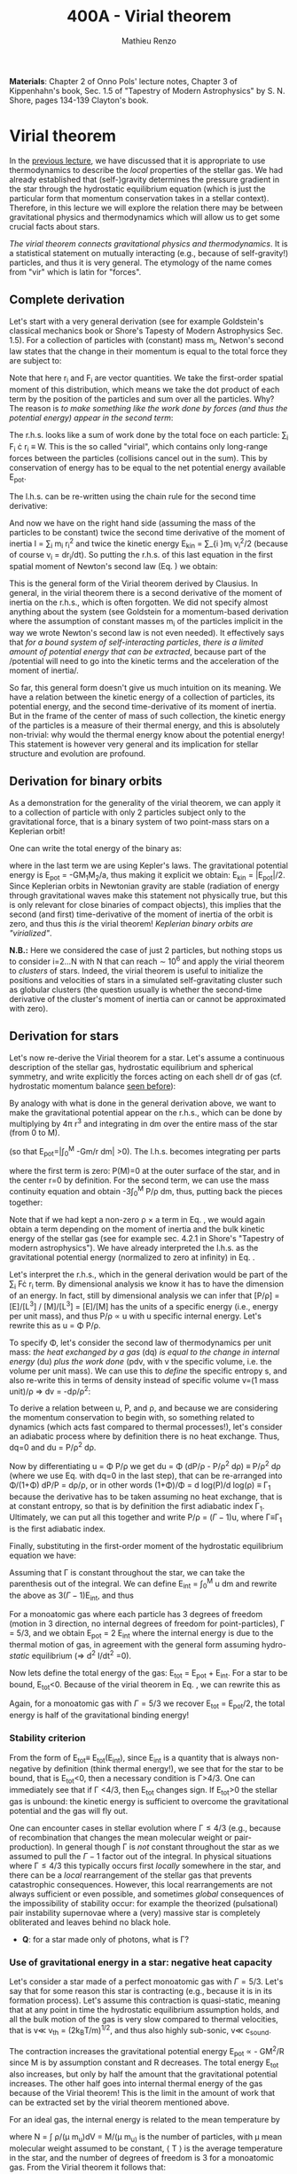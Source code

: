 #+title: 400A - Virial theorem
#+author: Mathieu Renzo
#+email: mrenzo@arizona.edu

*Materials*: Chapter 2 of Onno Pols' lecture notes, Chapter 3 of
Kippenhahn's book, Sec. 1.5 of "Tapestry of Modern Astrophysics" by S.
N. Shore, pages 134-139 Clayton's book.

* Virial theorem
In the [[./notes-lecture-EOS1.org][previous lecture]], we have discussed that it is appropriate to
use thermodynamics to describe the /local/ properties of the stellar
gas. We had already established that (self-)gravity determines the
pressure gradient in the star through the hydrostatic equilibrium
equation (which is just the particular form that momentum conservation
takes in a stellar context). Therefore, in this lecture we will
explore the relation there may be between gravitational physics and
thermodynamics which will allow us to get some crucial facts about
stars.

/The virial theorem connects gravitational physics and thermodynamics/.
It is a statistical statement on mutually interacting (e.g., because
of self-gravity!) particles, and thus it is very general. The
etymology of the name comes from "vir" which is latin for "forces".

** Complete derivation
Let's start with a very general derivation (see for example
Goldstein's classical mechanics book or Shore's Tapesty of Modern
Astrophysics Sec. 1.5). For a collection of particles with (constant)
mass m_{i}, Netwon's second law states that the change in their momentum
is equal to the total force they are subject to:

#+begin_latex
\begin{equation}
 m_{i} \ddot{r_{i}} = F_{i} \ \, .
\end{equation}
#+end_latex

Note that here r_{i} and F_{i} are vector quantities. We take the
first-order spatial moment of this distribution, which means we take
the dot product of each term by the position of the particles and sum
over all the particles. Why? The reason is /to make something like the
work done by forces (and thus the potential energy) appear in the second term/:

#+begin_latex
\begin{equation}\label{eq:first_moment_second_law}
\sum_{i} m_{i}\ddot{r_{i}} \cdot r_{i} = \sum_{i} F_{i} \cdot r_{i}
\end{equation}
#+end_latex

The r.h.s. looks like a sum of work done by the total foce on each
particle: \sum_{i} F_{i} \cdot r_{i} \equiv W. This is the so called "virial",
which contains only long-range forces between the particles
(collisions cancel out in the sum). This by conservation of energy
has to be equal to the net potential energy available E_{pot}.

The l.h.s. can be re-written using the chain rule for the second time
derivative:

#+begin_latex
\begin{equation}
\sum_{i} m_{i}\ddot{r_{i}} \cdot r_{i}  = \sum_{i} \frac{1}{2} m_{i} \frac{d^{2}}{dt^{2}}r_{i}^{2} - \sum_{i} m_{i} \cdot \dot{r_{i}}^{2}
\end{equation}
#+end_latex

And now we have on the right hand side (assuming the mass of the
particles to be constant) twice the second time derivative of the
moment of inertia I = \sum_{i} m_{i} r_{i}^{2} and twice the kinetic energy E_{kin} = \sum_{i
}m_{i} v_{i}^{2}/2 (because of course v_{i} = dr_{i}/dt). So putting the r.h.s. of
this last equation in the first spatial moment of Newton's second law
(Eq. \ref{eq:first_moment_second_law}) we obtain:

#+begin_latex
\begin{equation}
 2\mathrm{E}_\mathrm{kin}+\mathrm{E}_\mathrm{pot} = \frac{1}{2}\ddot{I}
\end{equation}
#+end_latex

This is the general form of the Virial theorem derived by Clausius. In
general, in the virial theorem there is a second derivative of the
moment of inertia on the r.h.s., which is often forgotten. We did not
specify almost anything about the system (see Goldstein for a
momentum-based derivation where the assumption of constant masses m_{i}
of the particles implicit in the way we wrote Newton's second law is
not even needed). It effectively says that /for a bound system of
self-interacting particles/, /there is a limited amount of potential
energy that can be extracted/, because part of the /potential will need
to go into the kinetic terms and the acceleration of the moment of
inertia/.

So far, this general form doesn't give us much intuition on its
meaning. We have a relation between the kinetic energy of a collection
of particles, its potential energy, and the second time-derivative of
its moment of inertia. But in the frame of the center of mass of such
collection, the kinetic energy of the particles is a measure of their
thermal energy, and this is absolutely non-trivial: why would the
thermal energy know about the potential energy! This statement is
however very general and its implication for stellar structure and
evolution are profound.

** Derivation for binary orbits

As a demonstration for the generality of the virial theorem, we can
apply it to a collection of particle with only 2 particles subject
only to the gravitational force, that is a binary system of two
point-mass stars on a Keplerian orbit!

One can write the total energy of the binary as:

#+begin_latex
\begin{equation}
E_\mathrm{tot} = \mathrm{E_\mathrm{kin}}_{1} + \mathrm{E_\mathrm{kin}}_{2} + \mathrm{E}_\mathrm{pot} \equiv \mathrm{E_\mathrm{kin}} + \mathrm{E}_\mathrm{pot}  \equiv -\frac{GM_{1}M_{2}}{2a}  \ \ ,
\end{equation}
#+end_latex
where in the last term we are using Kepler's laws. The gravitational
potential energy is E_{pot} = -GM_{1}M_{2}/a, thus making it explicit we
obtain: E_{kin} = |E_{pot}|/2. Since Keplerian orbits in Newtonian gravity
are stable (radiation of energy through gravitational waves make this
statement not physically true, but this is only relevant for close
binaries of compact objects), this implies that the second (and first)
time-derivative of the moment of inertia of the orbit is zero, and
thus this /is/ the virial theorem! /Keplerian binary orbits are
"virialized"/.

*N.B.:* Here we considered the case of just 2 particles, but nothing
stops us to consider i=2...N with N that can reach \sim 10^{6} and apply the
virial theorem to /clusters/ of stars. Indeed, the virial theorem is
useful to initialize the positions and velocities of stars in a
simulated self-gravitating cluster such as globular clusters (the
question usually is whether the second-time derivative of the
cluster's moment of inertia can or cannot be approximated with zero).

** Derivation for stars
Let's now re-derive the Virial theorem for a star. Let's assume a
continuous description of the stellar gas, hydrostatic equilibrium and
spherical symmetry, and write explicitly the forces acting on each
shell dr of gas (cf. hydrostatic momentum balance [[file:notes-lecture-HSE.org::*Combining the two][seen before]]):

#+begin_latex
\begin{equation}\label{eq:HSE}
\frac{dP}{dm} = -\frac{Gm}{4\pi r^{4}}
\end{equation}
#+end_latex

By analogy with what is done in the general derivation above, we want
to make the gravitational potential appear on the r.h.s., which can be
done by multiplying by 4\pi r^{3} and integrating in dm over the entire
mass of the star (from 0 to M).

#+begin_latex
\begin{equation}\label{eq:pot}
\int_{0}^{M} -\frac{Gm}{4\pi r^{4}} \times 4\pi r^{3} dm  = \int_{0}^{M} -\frac{Gm}{r}dm \equiv - \mathrm{E}_\mathrm{pot} \ \ .
\end{equation}
#+end_latex
(so that E_{pot}=|\int_{0}^{M} -Gm/r dm| >0). The l.h.s. becomes integrating per parts

#+begin_latex
\begin{equation}
\int_{0}^{M} \frac{dP}{dm} 4\pi r^{3} dm = \left[ 4\pi r^{3}P \right]^{M}_{0}- 3\int_{0}^{M}4\pi r^{2} \frac{\partial r}{\partial m} Pdm \ \ ,
\end{equation}
#+end_latex
where the first term is zero: P(M)=0 at the outer surface of the star,
and in the center r=0 by definition. For the second term, we can use
the mass continuity equation and obtain -3\int_{0}^{M} P/\rho dm, thus, putting
back the pieces together:

#+begin_latex
\begin{equation}
\int_{0}^{M }\frac{Gmdm}{r} = 3\int_{0}^{M} \frac{P}{\rho} dm \ \ .
\end{equation}
#+end_latex
Note that if we had kept a non-zero \rho \times a term in Eq. \ref{eq:HSE}, we
would again obtain a term depending on the moment of inertia and the
bulk kinetic energy of the stellar gas (see for example sec. 4.2.1 in
Shore's "Tapestry of modern astrophysics"). We have already
interpreted the l.h.s. as the gravitational potential energy
(normalized to zero at infinity) in Eq. \ref{eq:pot}.

Let's interpret the r.h.s., which in the general derivation would be
part of the \sum_{i} F\cdot r_{i} term. By dimensional analysis we know it has
to have the dimension of an energy. In fact, still by dimensional
analysis we can infer that [P/\rho] = [E]/[L^{3}] / [M]/[L^{3}] = [E]/[M] has
the units of a specific energy (i.e., energy per unit mass), and thus
P/\rho \prop u with u specific internal energy. Let's rewrite this as u = \Phi
P/\rho.

To specify \Phi, let's consider the second law of thermodynamics per unit
mass: /the heat exchanged by a gas/ (dq) /is equal to the change in
internal energy/ (du) /plus the work done/ (pdv, with v the specific
volume, i.e. the volume per unit mass). We can use this to /define/ the
specific entropy s, and also re-write this in terms of density instead
of specific volume v=(1 mass unit)/\rho \Rightarrow dv = -d\rho/\rho^{2}:

#+begin_latex
\begin{equation}\label{eq:second_thermodynamics_law}
dq = Tds = du + Pdv =du -\frac{P}{\rho^{2}}d\rho \ \ ,
\end{equation}
#+end_latex

To derive a relation between u, P, and \rho, and because we are
considering the momentum conservation to begin with, so something
related to dynamics (which acts fast compared to thermal processes!),
let's consider an adiabatic process where by definition there is no
heat exchange. Thus, dq=0 and du = P/\rho^{2} d\rho.

Now by differentiating u = \Phi P/\rho we get du = \Phi (dP/\rho - P/\rho^{2} d\rho)
\equiv P/\rho^{2} d\rho (where we use Eq. \ref{eq:second_thermodynamics_law} with
dq=0 in the last step), that can be re-arranged into \Phi/(1+\Phi) dP/P =
d\rho/\rho, or in other words (1+\Phi)/\Phi = d log(P)/d log(\rho) \equiv \Gamma_{1} because the
derivative has to be taken assuming no heat exchange, that is at
constant entropy, so that is by definition the first adiabatic index
\Gamma_{1}. Ultimately, we can put all this together and write P/\rho = (\Gamma-1)u,
where \Gamma\equiv\Gamma_{1} is the first adiabatic index.

Finally, substituting in the first-order moment of the hydrostatic
equilibrium equation we have:

#+begin_latex
\begin{equation}
3\int_{0}^{M} \frac{P}{\rho} dm = 3\int_{0}^{M} (\Gamma-1)u dm \ \ .
\end{equation}
#+end_latex

Assuming that \Gamma is constant throughout the star, we can take the
parenthesis out of the integral. We can define E_{int} = \int_{0}^{M} u dm
and rewrite the above as 3(\Gamma-1)E_{int}, and thus

#+begin_latex
\begin{equation}\label{eq:virial_star}
- E_\mathrm{pot} = 3(\Gamma-1)E_\mathrm{int}
\end{equation}
#+end_latex

For a monoatomic gas where each particle has 3 degrees of freedom
(motion in 3 direction, no internal degrees of freedom for
point-particles), \Gamma = 5/3, and we obtain E_{pot} = 2 E_{int} where the
internal energy is due to the thermal motion of gas, in agreement with
the general form assuming hydro-/static/ equilibrium (\Rightarrow d^{2} I/dt^{2} =0).

Now lets define the total energy of the gas: E_{tot} = E_{pot} + E_{int}. For a
star to be bound, E_{tot}<0.
Because of the virial theorem in Eq. \ref{eq:virial_star}, we can
rewrite this as

#+begin_latex
\begin{equation}
\mathrm{E}_\mathrm{tot} = \mathrm{E}_\mathrm{pot}\frac{3\Gamma-4}{3(\Gamma-1)} \equiv -(3\Gamma-4)\mathrm{E}_\mathrm{int}\ \ .
\end{equation}
#+end_latex
Again, for a monoatomic gas with \Gamma=5/3 we recover E_{tot} = E_{pot}/2, the
total energy is half of the gravitational binding energy!

*** Stability criterion
From the form of E_{tot}\equiv E_{tot}(E_{int}), since E_{int} is a quantity that
is always non-negative by definition (think thermal energy!), we see
that for the star to be bound, that is E_{tot}<0, then a necessary
condition is \Gamma>4/3. One can immediately see that if \Gamma <4/3, then E_{tot}
changes sign. If E_{tot}>0 the stellar gas is unbound: the kinetic energy
is sufficient to overcome the gravitational potential and the gas will
fly out.

One can encounter cases in stellar evolution where \Gamma\le 4/3 (e.g.,
because of recombination that changes the mean molecular weight or
pair-production). In general though \Gamma is /not/ constant throughout the
star as we assumed to pull the \Gamma-1 factor out of the integral. In
physical situations where \Gamma\leq 4/3 this typically occurs first /locally/
somewhere in the star, and there can be a /local/ rearrangement of the
stellar gas that prevents catastrophic consequences. However, this
local rearrangements are not always sufficient or even possible, and
sometimes /global/ consequences of the impossibility of stability occur:
for example the theorized (pulsational) pair instability supernovae
where a (very) massive star is completely obliterated and leaves
behind no black hole.

:Question:
- *Q*: for a star made only of photons, what is \Gamma?
:end:

*** Use of gravitational energy in a star: negative heat capacity
Let's consider a star made of a perfect monoatomic gas with \Gamma=5/3.
Let's say that for some reason this star is contracting (e.g., because
it is in its formation process). Let's assume this contraction is
quasi-static, meaning that at any point in time the hydrostatic
equilibrium assumption holds, and all the bulk motion of the gas is
very slow compared to thermal velocities, that is v\ll v_{th} = (2k_{B}T/m)^{1/2},
and thus also highly sub-sonic, v\ll c_{sound}.

The contraction increases the gravitational potential energy E_{pot}
\prop - GM^{2}/R since M is by assumption constant and R decreases. The total
energy E_{tot} also increases, but only by half the amount that the
gravitational potential increases. The other half goes into internal
thermal energy of the gas because of the Virial theorem! This is the
limit in the amount of work that can be extracted set by the virial
theorem mentioned above.

For an ideal  gas, the internal energy is related to the
mean temperature by
#+begin_latex
\begin{equation}
E_\mathrm{int} = \frac{\# \mathrm{degrees\ of\ freedom}}{2}Nk_{B}\langle T \rangle
\end{equation}
#+end_latex
where N = \int \rho/(\mu m_{u})dV = M/(\mu m_{u)} is the number of particles, with \mu
mean molecular weight assumed to be constant, \langle T \rangle is the average
temperature in the star, and the number of degrees of freedom is 3 for
a monoatomic gas. From the Virial theorem it follows that:

#+begin_latex
\begin{equation}
E_\mathrm{int} = - \frac{E_\mathrm{pot}}{2} \Rightarrow \frac{3}{2} \frac{M}{\mu m_{u}} k_{B}\langle T \rangle = C \frac{GM^{2}}{R} \ \ ,
\end{equation}
#+end_latex
where C = {\int_{0}^{M} Gmdm/r}/{GM^{2}/R} is a constant of O(1) that depends on
the mass distribution in the star. Thus:
#+begin_latex
\begin{equation}
\langle T \rangle = \frac{2\mu m_{u}}{3} C \frac{GM^{}}{R} \propto \frac{\mu M}{R} \ \ .
\end{equation}
#+end_latex
From this equation, several important facts follow:
- the mean temperature of a star depends only on its mass M and radius R
  (and chemical composition through \mu);
- /as a star contracts/ (R decreases at constant mass M), /the
  temperature must rise/! This, as we will see, governs the evolution
  of stars.
- A self-gravitating collection of particle with finite temperature
  must radiate away energy, thus it will lose energy. This energy
  loss, since E_{tot} = E_{pot}/2 = - CGM^{2}/2R <0 implies that R must
  decrease. But then, \langle T \rangle must increase! This is the "gravothermal"
  collapse of a cloud/star. As thermal energy is lost to radiation at
  the surface, the (average) temperature raises! This is why stars can
  be thought of objects with /negative/ heat capacity: it heats up as it
  loses energy! This is a property typical of self-gravitating systems
  only (stars and gravitationally bound stellar clusters) and because
  of the virial theorem it does not violate energy conservation.
- The gravothermal collapse must go on until either:
  1. an internal energy source, compensating for the surface energy loss kicks in, or
  2. the ideal gas approximation does not hold anymore.
  As we will see, both 1. and 2. occur in nature: 1. is the typical option for
  stars using nuclear fusion as internal energy source to delay the
  collapse, and 2. is what occurs for white dwarfs, where quantum
  mechanical effects stop the collapse.

Thus, /gravity determines the evolution of a star/. It dictates that as
the star loses energy, it heats up. Because of this, at some point
nuclear fusion can occur (as we will discuss later): /stars don't shine
because they burn, stars burn because they shine/. Without the loss of
(internal/thermal) energy by radiation they would not contract,
without contracting they would not reach temperatures high enough to
do nuclear fusion. *The nuclear fusion is a consequence of the fact
that stars shine, and not the cause*. Stars shine as any object with
finite temperature must do.

Internal energy sources such as nuclear fusion ultimately only delay
the gravothermal collapse of the stars until either the ideal gas
approximation does not hold (for white dwarfs) or even nuclear fusion
cannot stop the collapse, and gravity wins, leading to a supernova
explosion and/or the formation of a black hole.

** Kelvin-Helmholtz timescale
This is by definition the timescale it takes a star to radiate away
all its internal energy at a constant rate in absence of any other
energy sources. Note that this is a /global/ timescale for the whole
star!

Let's call L the "luminosity of the star", that is the rate at which
is loses energy from radiating away photons at its surface. Note that
L has the units of power [L] = [E]/[t].

Then by definition:
#+begin_latex
\begin{equation}\label{eq:tau_KH}
\tau_\mathrm{KH} = \frac{\mathrm{E}_\mathrm{int}}{L} \equiv
\frac{\mathrm{E}_\mathrm{pot}}{2L} \simeq \frac{GM^{2}}{2RL} \ \ ,
\end{equation}
#+end_latex
where we have used the virial theorem and set C\simeq1. We can scale all
the quantities to Solar values and obtain:
#+begin_latex
\begin{equation}\label{eq:KH_timescale_scaling}
\tau_{KH} \simeq 1.57 \times 10^{7} \mathrm{years} \times \left(\frac{M}{M_{\odot}}\right)^{2} \left(\frac{R}{R_{\odot}}\right)^{-1 }\left(\frac{L}{L_{\odot}}\right)^{-1} \ \ .
\end{equation}
#+end_latex
Clearly \tau_{KH} \gg \tau_{ff}, and also \gg {human timescales}: it is hard to
get direct observational evidence that stars are in thermal
equilibrium. In fact, the name of this timescale comes from proposals
in the late 19^{th} century by Kelvin and Helmholtz that the Sun may be
out of thermal equilibrium and contracting, meaning it would have a
lifetime of the order of \sim 10 million years -- this was in contrast
with geological evidence (and with the timescale necessary for
Darwinian evolution), leading to a great debate that was ultimately
settled with the discovery of nuclear energy as a potential source of
energy in the 1930s (by primarily Bethe and collaborators), see G.
Shaviv "Life of stars" for a detailed discussion.

:Question:
- *Q*: A star may lose energy also by means other than photons,
  especially neutrinos. If such energy losses are important, how can
  we modify Eq. \ref{eq:tau_KH}?
:end:

* Homework

Using the virial theorem:
- Estimate the average temperature of the Sun and compare it with its
  surface temperature. Is the Sun in global thermal equilibrium? (you
  can assume C\sim1 in the notation used in class/in my notes, or use the
  mass and radius profile from the =MESA-web= model you already computed
  to calculate a more precise value for C)
- Find an order of magnitude (\sim) relation between the average sound
  speed in the star and the escape velocity (assume the star is made
  of ideal gas of temperature \langle T \rangle).
- Demonstrate that if a binary loses instantaneously an amount of mass
  greater than half the total mass of the binary, \Delta M \ge (M_{1}+M_{2})/2,
  then the orbit is unbound. This can happen when a supernova goes off
  in a binary (cf. [[https://ui.adsabs.harvard.edu/abs/1961BAN....15..265B/abstract][Blaauw 1961]])!
- determine a condition for the minimum mass of a gas cloud to
  collapse as a function of its temperature and density (*Hint*:
  collapse \Leftrightarrow d^{2} I/dt^{2}<0)

Using the model of the 1M_{\odot} star computed earlier with =MESA-web=:
- use one profile file to plot \Gamma_{1}\equiv\Gamma_{1}(m) for a Sun-like star
  of roughly the same age as the Sun. Label the age of the star for
  the corresponding profile.

** The Sun with no energy sources

Let's use =MESA-web= to revisit the late 19^{th} century/early 20^{th} century
debate on the age of the Earth/Sun. (Astro)physicists calculated the
Kelvin-Helmholtz timescale and assumed that this was the age of the
Sun (from Eq. \ref{eq:KH_timescale_scaling}). Geologists and
biologists instead argued for a much longer age.

Let's assume we know the age of the Earth to be 4.5\times10^{9} years (this is
what the geologist and biologists argued!), but let's assume, like
physicists had to before knowing nuclear physics, that there is no
internal energy source in the Sun. In =MESA-web=, there is a =Burning
Modifiers= option where you can disable energy release and chemical
evolution. Make a model of a 1M_{\odot} star without energy release
and/or chemical evolution, until 4.5\times10^{9} years, and plot an HR
diagram. Plot also the 1M_{\odot} star you ran previously (which should
have included the nuclear energy release and chemical evolution).

*N.B.:* we can make a computer code do whatever we want! /Never/ take
computer simulations as ground truth, they are /at best/ only as good as
the input!

Write up a short paragraph answering the following:
- Which agrees better with the observation of the real Sun at the
  Earth's age?
- What is its radius and how does it compare to the measured R_{\odot}?
  (*hint*: you can plot the lines at constant radius on the HRD, or read
  the outermost radius from the last =profile*.data= file you saved)
- What is the average density of the model without energy generation?
  (an order of magnitude estimate is sufficient for the purpose).
